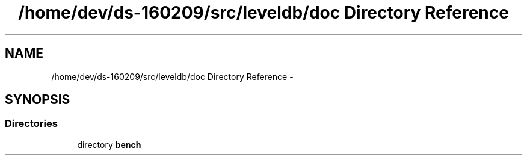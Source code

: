 .TH "/home/dev/ds-160209/src/leveldb/doc Directory Reference" 3 "Wed Feb 10 2016" "Version 1.0.0.0" "darksilk" \" -*- nroff -*-
.ad l
.nh
.SH NAME
/home/dev/ds-160209/src/leveldb/doc Directory Reference \- 
.SH SYNOPSIS
.br
.PP
.SS "Directories"

.in +1c
.ti -1c
.RI "directory \fBbench\fP"
.br
.in -1c
